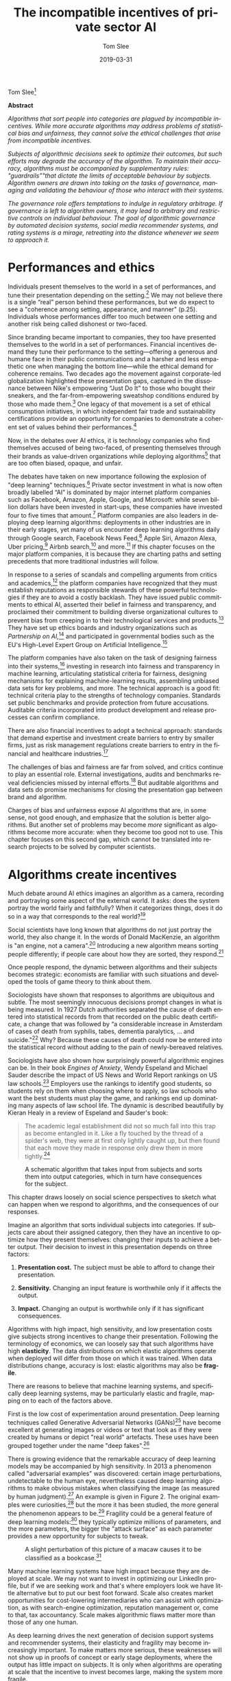 #+TITLE:     The incompatible incentives of private sector AI
#+AUTHOR:    Tom Slee
#+DATE:      2019-03-31
#+EMAIL:     tom@tomslee.net
#+HUGO_BASE_DIR: ../
#+HUGO_SECTION: publication/
#+HUGO_WEIGHT: auto
#+HUGO_CUSTOM_FRONT_MATTER: :url_pdf pdf/slee_private_sector_ai_ssrn.pdf
#+HUGO_AUTO_SET_LASTMOD: t
#+EXPORT_FILE_NAME: oup_private_sector_ai
#+STARTUP: noindent align fold hidestars
#+LATEX_CLASS: article_personal
#+LATEX_CLASS_OPTIONS:[12pt]
#+LATEX_HEADER: \setstretch{1.2}
# #+LATEX_HEADER: \usepackage[superscript,biblabel]{cite}
#+LATEX_HEADER: \usepackage[super]{natbib}
#+LATEX_HEADER: \usepackage{tikz}
#+OPTIONS: toc:nil
#+PANDOC_OPTIONS: toc:nil
#+PANDOC_OPTIONS: csl:new-harts.csl
#+PANDOC_OPTIONS: reference-doc:oup_reference.docx
#+PANDOC_METADATA: link-citations=true
#+LANGUAGE:  en
#+LATEX_COMPILER: pdflatex

Tom Slee[fn:68]

*Abstract*

#+BEGIN_ABSTRACT
/Algorithms that sort people into categories are plagued by incompatible incentives. While more accurate algorithms may address problems of statistical bias and unfairness, they cannot solve the ethical challenges that arise from incompatible incentives./

/Subjects of algorithmic decisions seek to optimize their outcomes, but such efforts may degrade the accuracy of the algorithm. To maintain their accuracy, algorithms must be accompanied by supplementary rules: "guardrails”"that dictate the limits of acceptable behaviour by subjects. Algorithm owners are drawn into taking on the tasks of governance, managing and validating the behaviour of those who interact with their systems./

/The governance role offers temptations to indulge in regulatory arbitrage. If governance is left to algorithm owners, it may lead to arbitrary and restrictive controls on individual behaviour. The goal of algorithmic governance by automated decision systems, social media recommender systems, and rating systems is a mirage, retreating into the distance whenever we seem to approach it./
#+END_ABSTRACT

#+TOC: headlines


* Performances and ethics
  :PROPERTIES:
  :CUSTOM_ID: performances-and-ethics
  :END:

Individuals present themselves to the world in a set of performances,
and tune their presentation depending on the setting.[fn:1] We may not
believe there is a single “real” person behind these performances, but
we do expect to see a "coherence among setting, appearance, and manner"
(p.25). Individuals whose performances differ too much between one
setting and another risk being called dishonest or two-faced.

Since branding became important to companies, they too have presented
themselves to the world in a set of performances. Financial incentives
demand they tune their performance to the setting---offering a generous
and humane face in their public communications and a harsher and less
empathetic one when managing the bottom line---while the ethical demand
for coherence remains. Two decades ago the movement against
corporate-led globalization highlighted these presentation gaps,
captured in the dissonance between Nike's empowering “Just Do It” to
those who bought their sneakers, and the far-from-empowering sweatshop
conditions endured by those who made them.[fn:2] One legacy of that
movement is a set of ethical consumption initiatives, in which
independent fair trade and sustainability certifications provide an
opportunity for companies to demonstrate a coherent set of values behind
their performances.[fn:3]

Now, in the debates over AI ethics, it is technology companies who find
themselves accused of being two-faced, of presenting themselves through
their brands as value-driven organizations while deploying
algorithms[fn:4] that are too often biased, opaque, and unfair.

The debates have taken on new importance following the explosion of
"deep learning" techniques.[fn:5] Private sector investment in what is
now often broadly labelled “AI” is dominated by major internet platform
companies such as Facebook, Amazon, Apple, Google, and Microsoft: while
seven billion dollars have been invested in start-ups, these companies
have invested four to five times that amount.[fn:6] Platform companies
are also leaders in deploying deep learning algorithms: deployments in
other industries are in their early stages, yet many of us encounter
deep learning algorithms daily through Google search, Facebook News
Feed,[fn:7] Apple Siri, Amazon Alexa, Uber pricing,[fn:8] Airbnb
search,[fn:9] and more.[fn:10] If this chapter focuses on the major
platform companies, it is because they are charting paths and setting
precedents that more traditional industries will follow.

In response to a series of scandals and compelling arguments from
critics and academics,[fn:11] the platform companies have recognized
that they must establish reputations as responsible stewards of these
powerful technologies if they are to avoid a costly backlash. They have
issued public commitments to ethical AI, asserted their belief in
fairness and transparency, and proclaimed their commitment to building
diverse organizational cultures to prevent bias from creeping in to
their technological services and products.[fn:12] They have set up
ethics boards and industry organizations such as /Partnership on
AI,/[fn:13] and participated in governmental bodies such as the EU's
High-Level Expert Group on Artificial Intelligence.[fn:14]

The platform companies have also taken on the task of designing fairness
into their systems,[fn:15] investing in research into fairness and
transparency in machine learning, articulating statistical criteria for
fairness, designing mechanisms for explaining machine-learning results,
assembling unbiased data sets for key problems, and more. The technical
approach is a good fit: technical criteria play to the strengths of
technology companies. Standards set public benchmarks and provide
protection from future accusations. Auditable criteria incorporated into
product development and release processes can confirm compliance.

There are also financial incentives to adopt a technical approach:
standards that demand expertise and investment create barriers to entry
by smaller firms, just as risk management regulations create barriers to
entry in the financial and healthcare industries.[fn:16]

The challenges of bias and fairness are far from solved, and critics
continue to play an essential role. External investigations, audits and
benchmarks reveal deficiencies missed by internal efforts.[fn:17] But
auditable algorithms and data sets do promise mechanisms for closing the
presentation gap between brand and algorithm.

Charges of bias and unfairness expose AI algorithms that are, in some
sense, not good enough, and emphasize that the solution is better
algorithms. But another set of problems may become /more/ significant as
algorithms become more accurate: when they become too good not to use.
This chapter focuses on this second gap, which cannot be translated into
research projects to be solved by computer scientists.

* Algorithms create incentives
  :PROPERTIES:
  :CUSTOM_ID: algorithms-create-incentives
  :END:

Much debate around AI ethics imagines an algorithm as a camera,
recording and portraying some aspect of the external world. It asks:
does the system portray the world fairly and faithfully? When it
categorizes things, does it do so in a way that corresponds to the real
world?[fn:18]

Social scientists have long known that algorithms do not just portray
the world, they also change it. In the words of Donald MacKenzie, an
algorithm is "an engine, not a camera".[fn:19] Introducing a new
algorithm means sorting people differently; if people care about how
they are sorted, they respond.[fn:20]

Once people respond, the dynamic between algorithms and their subjects
becomes strategic: economists are familiar with such situations and
developed the tools of game theory to think about them.

Sociologists have shown that responses to algorithms are ubiquitous and
subtle. The most seemingly innocuous decisions prompt changes in what is
being measured. In 1927 Dutch authorities separated the cause of death
entered into statistical records from that recorded on the public death
certificate, a change that was followed by “a considerable increase in
Amsterdam of cases of death from syphilis, tabes, dementia paralytics,
... and suicide."[fn:21] Why? Because these causes of death could now be
entered into the statistical record without adding to the pain of
newly-bereaved relatives.

Sociologists have also shown how surprisingly powerful algorithmic
engines can be. In their book /Engines of Anxiety/, Wendy Espeland and
Michael Sauder describe the impact of US News and World Report rankings
on US law schools.[fn:22] Employers use the rankings to identify good
students, so students rely on them when choosing where to apply, so law
schools who want the best students must play the game, and rankings end
up dominating many aspects of law school life. The dynamic is described
beautifully by Kieran Healy in a review of Espeland and Sauder's book:

#+BEGIN_QUOTE
  The academic legal establishment did not so much fall into this trap
  as become entangled in it. Like a fly touched by the thread of a
  spider's web, they were at first only lightly caught up, but then
  found that each move they made in response only drew them in more
  tightly.[fn:23]
#+END_QUOTE

#+CAPTION: A schematic algorithm that takes input from subjects and sorts them into output categories, which in turn have consequences for the subject.
[[file:2019-ai-incentives.png]]

This chapter draws loosely on social science perspectives to sketch what
can happen when we respond to algorithms, and the consequences of our
responses.

Imagine an algorithm that sorts individual subjects into categories. If
subjects care about their assigned category, then they have an incentive
to optimize how they present themselves: changing their inputs to
achieve a better output. Their decision to invest in this presentation
depends on three factors:

1. *Presentation cost.* The subject must be able to afford to change
   their presentation.

2. *Sensitivity.* Changing an input feature is worthwhile only if it
   affects the output.

3. *Impact.* Changing an output is worthwhile only if it has significant
   consequences.

Algorithms with high impact, high sensitivity, and low presentation
costs give subjects strong incentives to change their presentation.
Following the terminology of economics, we can loosely say that such
algorithms have high *elasticity*. The data distributions on which
elastic algorithms operate when deployed will differ from those on which
it was trained. When data distributions change, accuracy is lost:
elastic algorithms may also be *fragile*.

There are reasons to believe that machine learning systems, and
specifically deep learning systems, may be particularly elastic and
fragile, mapping on to each of the factors above.

First is the low cost of experimentation around presentation. Deep
learning techniques called Generative Adversarial Networks (GANs)[fn:24]
have become excellent at generating images or videos or text that look
as if they were created by humans or depict "real world" artefacts.
These uses have been grouped together under the name "deep
fakes".[fn:25]

There is growing evidence that the remarkable accuracy of deep learning
models may be accompanied by high sensitivity. In 2013 a phenomenon
called "adversarial examples" was discovered: certain image
perturbations, undetectable to the human eye, nevertheless caused deep
learning algorithms to make obvious mistakes when classifying the image
(as measured by human judgment).[fn:26] An example is given in Figure 2.
The original examples were curiosities,[fn:27] but the more it has been
studied, the more general the phenomenon appears to be.[fn:28] Fragility
could be a general feature of deep learning models:[fn:29] they
typically optimize millions of parameters, and the more parameters, the
bigger the "attack surface" as each parameter provides a new opportunity
for subjects to tweak.

#+CAPTION: A slight perturbation of this picture of a macaw causes it to be classified as a bookcase.[fn:30]
[[file:2019-ai-adversarial-macaw.png]]

Many machine learning systems have high impact because they are deployed
at scale. We may not want to invest in optimizing our LinkedIn profile,
but if we are seeking work and that's where employers look we have
little alternative but to put our best foot forward. Scale also creates
market opportunities for cost-lowering intermediaries who can assist
with optimization, as with search-engine optimization, reputation
management or, come to that, tax accountancy. Scale makes algorithmic
flaws matter more than those of any one human.

As deep learning drives the next generation of decision support systems
and recommender systems, their elasticity and fragility may become
increasingly important. To make matters more serious, these weaknesses
will not show up in proofs of concept or early stage deployments, where
the output has little impact on subjects. It is only when algorithms are
operating at scale that the incentive to invest becomes large, making
the system more fragile.

#+CAPTION: Responses to algorithms include combinations of valid and invalid input, which may sustain or erode the intent of the algorithm.
[[file:2019-ai-response-landscape.png]]

* Incentives drive responses
  :PROPERTIES:
  :CUSTOM_ID: incentives-drive-responses
  :END:

Figure 3 classifies responses to algorithms. Algorithms require /valid/
input if they are to give correct output. Algorithms also have an
/intent/ that can be affected positively or negatively by the actions of
subjects. In general, the output is a proxy for this less well-defined
intent.[fn:31] Each input arrow may be paired with each output arrow,
giving four classes of response. While algorithm designers may prefer to
permit only valid inputs which sustain the intent of the system, all
four combinations can have ethical justifications.

Valid inputs can be understood by thinking about a simple rule-based
system, such as a hiring filter that sorts applicants based solely on
educational achievements. The input is a subject's educational
achievements: genuine achievements are valid and fake achievements are
not. The intent of the system is to give the hiring manager a good set
of interviewees: if he or she is happy with their applicants the
system's intent is satisfied.

In cases that economists describe as separating equilibria for
signalling and screening games,[fn:32] valid inputs sustain the intent
of the algorithm. If the applicant pool consists of two qualities from
an employment perspective (high and low), and if getting a degree is
easier for high quality people than for low quality people, then only
high-quality people find it worth investing in a degree. The beauty of
such an arrangement is that it is "incentive compatible": an “invisible
hand” guides subjects so that, if they respond to incentives, the
algorithm continues to satisfy its intent without additional governance.

If it is equally costly for low quality applicants to obtain a degree as
for high quality applicants, then the degree ceases to be a useful
signal. Applicants may continue to invest in degrees, but the algorithm
will no longer separate the wheat from the chaff. This is the
game-theoretic case of a "pooling equilibrium", where valid responses
erode the intent of the algorithm. We know how the verb describing valid
responses in pooling equilibria declines: I follow the letter of the
law, you teach to the test, he or she games the system. The problems of
pooling equilibria have been elevated to the status of a Law:
"Goodhart's Law" states that "When a measure becomes a target, it ceases
to be a good measure" to which we might add a corollary that becomes
important below: “When a measure is not a target, it ceases to be
optimized”.

The ethics of optimizing responses using valid input is not simple. One
reason Google keeps its search algorithms secret is to prevent gaming by
the search-engine optimization industry,[fn:33] but when it comes to the
tax system their attitude is different. A secret tax system would be
unacceptable, of course. Accused of dodging taxes by moving $23bn to
Bermuda, Google responded simply: "We pay all of the taxes due and
comply with the tax laws in every country we operate in around the
world".[fn:34]

/Workarounds/ are a class of invalid inputs that nevertheless sustain
the intent of the system. Legal scholar Jennifer Raso investigated the
operation of Ontario Works, a welfare-eligibility decision
system,[fn:35] and found that case workers became experts at working
with the system, on occasions entering false data to coax results that
line up with their professional judgment. Whether dealing with bugs in
the program (an inapplicable field for some applicants would also be a
required field in the system) or with weaknesses in the model, case
workers break the letter of the law to follow the spirit. Similar
behaviour has been seen among US doctors seeking to provide their
patients with good outcomes from insurance systems.[fn:36]

Any statistical algorithm has error cases, and many systems cannot
function without workarounds from those it manages or their agents,
which is why "work to rule" actions in some industrial settings are
common: if you follow the letter of the law too strictly, nothing gets
done. The unappreciated role of workarounds is one reason why James C.
Scott argues that “certain schemes to improve the human condition have
failed.”[fn:37] Scott is arguing against top-down “high-modernist”
schemes, and algorithmic platforms certainly fall into this category.

The final case is invalid input that also erodes an algorithm's intent,
often described in security terms, as /attacks/ on the algorithm. There
are an increasing number of algorithms for which “opting out” is not an
option, including ratings platforms. /Botto Bistro/ is a San Francisco
restaurant which was unhappy with what they saw as unethical treatment
by Yelp, who also refused the restaurant's request to be removed from
the platform. In response, /Botto Bistro/ encouraged its customers to
enter over-the-top one-star reviews, seeking to achieve the lowest
rating on Yelp. The campaign called attention to some dubious practices
and contradictions in Yelp's operations: perhaps a case of principled
protest or subversive humour, sabotaging one system in pursuit of a
higher goal.[fn:38]

The more sophisticated and complex the algorithm, the more the lines
between these four categories blur. Once algorithms move beyond simple
inputs such as birth dates and educational qualifications, the criteria
for distinguishing valid from invalid input become uncertain. Reputation
systems such as Yelp, eBay, and Uber replace "true or false" criteria
with more nebulous notions of "authenticity" or "honesty" and defend
them not by appeals to correctness but to free speech.[fn:39]. Who can
say what a “four-star” rating really means?[fn:40]

On the output side too, an unambiguous “ground truth” output is often
unavailable outside the labelled training sets of the laboratory, so the
distinction fades between an attack and a workaround. Even adversarial
examples, which seem so obvious, have resisted definition. One technical
attempt is to say they are input “that an attacker has intentionally
designed to cause the model to make a mistake”[fn:41], but for an
individual real-world case identifying “intent” or “mistake” may both be
impossible, and so the classification of “attacker” fails too.

* Responses demand guardrails
  :PROPERTIES:
  :CUSTOM_ID: responses-demand-guardrails
  :END:

In general, algorithms that classify people are
“incentive-incompatible”: if subjects follow their incentives then the
algorithm ceases to function as designed. To sustain their accuracy,
algorithms need external rules to limit permissible responses. These
rules form a set of /guardrails/ which implement value judgments,
keeping algorithms functioning by constraining the actions of
subjects.[fn:42]

“Move fast and break things” norms of disruptive innovation encourage
algorithm designers to postpone thinking about guardrails. They may not
be needed in low-elasticity environments such as proofs of concept or in
early-stage deployments. Still, successful deployments at scale will
require guardrails and so, even if problems of bias and fairness could
be solved, the grail of algorithmic governance---of impartial and
automatic algorithmic data-driven and evidence-based
decision-making---would fall at this hurdle. Algorithms and their
guardrails form an inseparable pair. Code is law, until it is not.

The existence of a scalable algorithm does not imply the existence of
equally scalable guardrails: guardrails must deal with specific contexts
and factors outside the original model, which only grow in number as
algorithms draw on an ever-increasing volume and variety of data in
pursuit of accuracy. Attempts to implement automated moderation have
repeatedly failed, and companies have resorted instead to what Astra
Taylor calls "fauxtomation": behind the scenes real people do the work
to simulate the effects of an algorithm, because the technology is not
up to the task.[fn:43] The work of content moderators has been described
recently by Sarah Roberts[fn:44] and Tarleton Gillespie.[fn:45]

Algorithms without guardrails may become ungovernable. Social media
recommender algorithms, for example, have all three qualities needed for
high elasticity. Experimentation is affordable, content producers can
discover the kind of content to which the recommendation algorithm is
sensitive because they get fast feedback in the form of view counts, and
the impact of the recommendation system is high. High elasticity means
strong incentives to optimize individual outcomes.

The YouTube recommendation algorithm[fn:46] suffers from
ungovernability. In a widely read article, James Bridle provided a tour
through the long tail of bizarre content appearing on YouTube Kids as
producers experiment to gain views.[fn:47] As just one example, they
would rely on keyword/hashtag association when generating new content.

#+BEGIN_QUOTE
  When some trend, such as Surprise Egg videos, reaches critical mass,
  content producers pile onto it, creating thousands and thousands more
  of these videos in every possible iteration... branded content and
  nursery rhyme titles and “surprise egg” all stuffed into the same word
  salad to capture search results, sidebar placement, and “up next”
  autoplay rankings...

  A striking example of the weirdness is the Finger Family videos... I
  have no idea where they came from or the origin of the children's
  rhyme at the core of the trope, but there are *at least 17 million
  versions* of this currently on YouTube, and again they cover every
  possible genre, with billions and billions of aggregated views.
#+END_QUOTE

Ironically, it was Bridle's essay going viral that made YouTube act, and
they did so by invoking community guidelines. The response seems like an
ethical platform making best efforts to implement guardrails that eject
malicious actors, but the story is not so simple. One channel removed
for violating the "family friendly" rule was that of Johnny
Tanner.[fn:48] Tanner said he could not discover what had prompted the
punishment, because he had no person to talk to. In defence of his
channel, he said, "The algorithm is the thing we had a relationship with
since the beginning. That's what got us out there and popular... We
learned to fuel it and do whatever it took to please the algorithm."

The same article quotes Davey Orgill, who left his job to make superhero
parody videos, and whose channel reached two million viewers before
being shut down. He argued that "the platform is responsible for
encouraging... objectionable, sexual, and violent superhero content
ostensibly oriented toward children... YouTube blames it on these people
that were doing it, but for a year their algorithm pushed this
content... People were doing it because it was creating millions and
millions and millions of views. They created a monster." The left hand
of the recommendation algorithms promotes videos that the right hand of
the Community Guidelines would later forbid.

Bridle ends his essay this way: “The architecture they have built to
extract the maximum revenue from online video is being hacked by persons
unknown to abuse children, perhaps not even deliberately, but at a
massive scale,” but the disturbing videos are not “hacking” any more
than minimizing tax payments is hacking, they are responses driven by
the algorithm itself.

Facebook's News Feed algorithm also suffers from high elasticity and its
problems have also been framed as those of defence against malicious
actors. Former Facebook executive Antonio Garcia Martinez complained on
Twitter that "The same FB [Facebook] critics who call on the company to
take on responsibility for moderating content (an operational job they
(Facebook) don't want, and had to be pressed to perform), will of course
be shocked, shocked at the human cost in reviewing billions of pieces of
random content".[fn:49] But the requirement for guardrails .

The intent of News Feed has changed over time and remains operationally
vague. Mark Zuckerberg announced in January 2018 that “I'm changing the
goal I give our product teams from focusing on helping you find relevant
content to helping you have more meaningful social interactions”.[fn:50]
Facebook designed News Feed as a system with large rewards for high
circulation, so encouraging participants to invest heavily in optimizing
their outcomes. Attempting to move on from the resulting Clickbait
headlines, Facebook has doubled down on building in-house algorithmic or
fauxtomatic solutions.

#+BEGIN_QUOTE
  Facebook's entire project, when it comes to news, rests on the
  assumption that people's individual preferences ultimately coincide
  with the public good, and that if it doesn't appear that way at first,
  you're not delving deeply enough into the data.[fn:51]
#+END_QUOTE

The assumption fails. An elastic system based on “the data” causes the
foundations on which it is built to shift. The incentive-incompatible
News Feed algorithm demands guardrails to police the content it
generates.

If Facebook does not want the job of managing news content, it could
hand it to the news industry. Emily Bell of the Columbia Journalism
School explains:

#+BEGIN_QUOTE
  “At some point, if they really want to address this, they have to say,
  ‘This is good information' and ‘This is bad information.' They have to
  say, ‘These are the kinds of information sources that we want to
  privilege, and these others are not going to be banned from the
  platform, but they are not going to thrive.' In other words, they have
  to create a hierarchy, and they're going to have to decide how they're
  going to transfer wealth into the publishing market.”[fn:52]
#+END_QUOTE

Facebook does want the job, or at least the money that comes with it.
Financial incentives demand that Facebook keep responsibility for News
Feed content, while insisting it has no accountability for the outcome
beyond making best efforts.

Social media algorithms may be particularly prone to driving “gaming”
behaviour, but others are not immune.

The Allegheny Family Screening Tool (AFST) is a decision support system
used to predict child abuse or child neglect at the time of birth, and
to alert child services to children who may be at risk. The attentions
of child services can have a large effect on the lives of families whose
risk score is high. Contact with social services is one factor that may
lead to a high predictive score, so some families feel they must engage
in self-harming behaviour, withdrawing from “networks that provide
services, support, and community” to optimize their score. AFST might
“create the very abuse it seeks to prevent."[fn:53]

Facial recognition has long prompted civil liberties concerns.[fn:54]
Guardrails are one of these concerns: is covering one's face acceptable
behaviour around facial recognition software in public spaces? In a
trial deployment in London, police fined a man after he covered his face
and objected to subsequent police questioning.[fn:55] More generally, as
the data sources used by insurance companies, potential employers, and
others expand, the potential for unusual or unorthodox behaviour
patterns to trigger inferences, for example based on outlier detection
algorithms, expands in tandem. Without protection against such
inferences, the unusual becomes the suspicious.[fn:56] If the guardrail
question: “what have you got to hide” becomes legitimate for authorities
to ask, the technology will have altered public norms for the worse.

Autonomous vehicles will need new guardrails to manage pedestrian
behaviour. At current levels of deployment, pedestrians will behave much
as they do around cars with drivers, but if self-driving becomes
commonplace then some may optimize their experience by stepping out
ahead of autonomous cars, in full confidence that the car will stop.
Should such pedestrian assertion become the norm, "autonomous vehicle
adoption may be hampered by their strategic disadvantage that slows them
down in urban traffic".[fn:57] Perhaps, says Drive.ai board member
Andrew Ng, "we should partner with the government to ask people to be
lawful and considerate... Safety isn't just about the quality of the AI
technology."[fn:58] We can expect the self-driving car industry to seek
new guardrails that protect their own algorithms, yet discussion of
these guardrails are largely missing from conversations about the ethics
of autonomous vehicles.

In short, guardrails limit the autonomy of algorithmic subjects.
Algorithmic governance may encourage platforms to innovate with A/B
testing on their subjects, but the subjects themselves are constrained.
Some may be punished twice over: once by the algorithm for unorthodox
behaviour that it does not properly model, and a second time if they
fall foul of the guardrails while trying to avoid the first.

* Guardrails create temptation
  :PROPERTIES:
  :CUSTOM_ID: guardrails-create-temptation
  :END:

The algorithm-guardrail pairing creates temptations for platform owners
to indulge in arbitrage: exploiting presentation gaps to circumvent
regulation and to avoid brand damage. When algorithms encourage
behaviour that the guardrails forbid, platform companies may choose
whether to present themselves through their algorithm or through the
values imposed by their guardrails. Ethics calls for a consistent
presentation, but companies have a financial incentive to keep the gap
wide, and many activities can be seen in this light.

One response is to frame problems in terms of the software development
lifecycle. Problems are bugs, and the software industry knows how to
deal with bugs: they are reported, they are fixed, and fixes are rolled
out to customers. It is a statement of faith that bugs are temporary,
and software improves through iterative refinement. If algorithmic
failings are bugs, external authorities have neither the jurisdiction
nor the expertise to fix them. But as we have seen, guardrail failures
are features not bugs: they are created by the incentives built into the
algorithm. In her book “Uberland”, Alex Rosenblat talks of Uber drivers
seeing "phantom requests" that appear briefly on the driver app but
vanish before they can respond.[fn:59] Phantom requests damage drivers'
prospects of earning bonuses that depend on maintaining a high
acceptance rate. Uber's response to driver complaints was to blame it on
network problems and promise a fix. Without effective person-to-person
driver support, Uber denies drivers the option of a workaround, while
the language and practices of software development helps the company
avoid what would, in other companies, be a breach of contract with their
drivers.

A second response is to invoke value-based guardrails in an ad-hoc
manner. If algorithmic governance leads to behaviour on the part of
subjects that may damage the brand, it is tempting to let it go until
the prospect becomes too dangerous. YouTube's actions around the YouTube
Kids channel fall into this pattern.

Airbnb is an algorithmically-governed platform with a stated intent of
the building a community of regular people who live in their own home
and occasionally share it with strangers. Any guardrails to keep
behaviour within this mandate runs the risk of affecting Airbnb's
earnings, and so there has been nothing in Airbnb's systems to stop
hosts creating multiple listings, setting up organizations with
different "hosts" as fronts,[fn:60] or renting out listings for 365
nights a year. When the gap between algorithmic practices and stated
aims became too large in New York City, bringing the threat of
restrictions on Airbnb's market, the company invoked guardrails to expel
a thousand hosts off its platform,[fn:61] claiming that they were not
providing the experience their community expected.[fn:62] Code was
overruled by brand.

A third temptation is to use the platform's information resources to
hide or muddy the waters regarding algorithmic failures. Ryan Calo and
Alex Rosenblat have detailed the many ways in which Uber has used its
information to shape the behaviour of its drivers.[fn:63] The selective
and judicious release of data on an exclusive basis for collaboration
with academics or industry experts may also serve to shape the overall
perception of the company, whether individual papers are written
independently or not.

Finally: companies that become embedded into the infrastructure of our
lives have leverage when it comes to the presentation gap. Uber seeks to
become a privately-owned part of city transit infrastructure and uses
the data it has accumulated as a resource to be licensed back to the
cities in which they operate. Once integrated, cities cannot easily walk
away from the platform, problems on the platform become public concerns
regarding malicious actors, and cities' leverage regarding governance on
the Uber platform is lost. Smart City initiatives such as the Toronto
project led by Google subsidiary Sidewalk implicitly adopt this same
approach.[fn:64]

* Temptation needs policing
  :PROPERTIES:
  :CUSTOM_ID: temptation-needs-policing
  :END:

The more powerful algorithms have become, the more it is clear that
market forces alone cannot solve the problems arising from the
incompatible incentives.

Platform companies can sustain a gap between algorithm and guardrail in
part because Section 230 of the CDA absolves them of much responsibility
for the consequences of their governance failures, in the USA at least.
Chesney and Citron's recent paper on Deep Fakes[fn:65] identify the
platform companies as the "least cost avoider": the actor who is in the
best position to fix problems of incompatible incentives. The previous
section claimed that platforms currently have an incentive to take
ownership of the problem, but not to fix it: that taking ownership is
currently a way to ward off regulation. Revisiting Section 230 and its
equivalents in other jurisdictions does the opposite.

One of society's most serious classification problems is that of
“innocent or guilty”, and it worth remembering that data-driven
statistical methods are not permitted in this venue: evidence is instead
strictly limited in scope. One reason is that people should not be
punished for factors that, while they may correlate with criminality,
lie outside their control. Another is that it would demand that people,
especially members of less privileged groups, invest in optimizing their
risk scores for fear of contact with the criminal system.
“Evidence-based” statistical decision-making has become increasingly
used in areas of the justice system such as parole and even sentencing
and its use raises both problems. While the trend remains towards
data-driven decisions, voices are being raised against use of actuarial
risk assessment in the justice system.[fn:66] Restricting data use goes
against the grain of the current drive to a data-driven society, but as
the impact of algorithmic decisions grows, ideas from this venue where
decisions matter the most may become more prominent in the years to
come.

Competition rules provide another avenue to resolving incentive
problems. Algorithmic ranking systems can become powerful institutions
in and of themselves: part of the infrastructure of society. Advantages
accrue to the company that owns the infrastructure when it is also
competing in the market for services that exploit that
infrastructure.[fn:67]

In some industries the essential infrastructure is heavily regulated and
controlled, while services built on that infrastructure are opened for
innovation. Airport infrastructure is separated from the operation of
airlines. Core banking functions are strictly regulated -- perhaps not
as strictly as some would like -- while many countries are experimenting
with open banking laws to permit innovation on top of this
infrastructure.

Outside the realm of regulation, we can look to alternative models.
Wikipedia is the only non-profit in the top ranks of web sites, and it
has been significantly less affected by the problems of incompatible
incentives. Many, the present author included, thought that Wikipedia
would be unable to maintain quality over nearly two decades, but it has
proven sceptics wrong. Perhaps the anonymous nature of contributions
removes many of the distorting incentives associated with
self-promotion, perhaps it's because Wikipedia is largely free of
“viral” phenomena, but something is working on Wikipedia that is not
working at YouTube, Facebook, or Amazon.

In conclusion, deep learning algorithms may be more intelligent than
previous generations of machine learning, but they are not more robust.
There may be a faint technical path forward for problems of bias and
unfairness, but algorithms are engines, not cameras, and pervasive
incompatible incentives will remain. Algorithms require guardrails, and
technology companies are ill-suited and ill-positioned to design or
implement these value-based rules. Guardrails become constraints on
people's behaviour and yet, in cases of high elasticity, effective
governance may still be elusive. The pairing of the algorithm and
guardrails tempts companies to engage in regulatory arbitrage, providing
a requirement for external action.

* Acknowledgements
  :PROPERTIES:
  :CUSTOM_ID: acknowledgements
  :END:

I would like to thank the editors for their invitation and guidance, and
the other contributors who took part in the Toronto workshop for their
inspiration and expertise. I acknowledge helpful conversations with John
Slee and Lynne Supeene.

* Bibliography
  :PROPERTIES:
  :CUSTOM_ID: bibliography
  :END:

Essential texts concerning the mechanisms and consequences of sorting.

- Geoffrey C. Bowker and Susan Leigh Star, /Sorting Things Out: Classification and Its Consequences/ (The MIT Press, 1999)

- Wendy Nelson Espeland and Michael Sauder, /Engines of Anxiety: Academic Rankings, Reputation, and Accountability/ (Russell Sage Foundation, 2016)

- Bernard E. Harcourt, /Against Prediction/ (University of Chicago Press, 2006)

- Jane Jacobs, /The Death and Life of Great American Cities/ (New York: Random House, 1961)

- Donald MacKenzie, An Engine, Not a Camera: How Financial Models Shape Markets (MIT Press, 2007).

- James C. Scott, /Seeing Like a State: How Certain Schemes to Improve the Human Condition Have Failed/ (Yale University Press, 1998)

- Thomas C. Schelling, /Micromotives and Macrobehavior/ (W.W. Norton and Company, 1978)

[fn:1] Erving Goffman, /The Presentation of Self in Everyday Life/
       (Garden City, New York: Doubleday, 1959).

[fn:2] Naomi Klein, /No Logo/ (Toronto: Knopf Canada, 2000).

[fn:3] Kimberley Ann Elliott and Richard B. Freeman, /Can Labor
       Standards Improve Under Globalization?/ (Washington DC: Institute
       for International Economics, 2003).

[fn:4] In this chapter, /algorithm/ is shorthand for any automated
       data-driven sorting systems, including classifying, scoring,
       rating, and ranking. Algorithms may be implemented by computers
       but may also be implemented through organizational policies and
       practices.

[fn:5] Alex Krizhevsky, Ilya Sutskever, and Geoffrey Hinton, “Imagenet
       Classification with Deep Convolutional Neural Networks,” in
       /Advances in Neural Information Processing Systems/, 2012,
       1097--1105,
       https://papers.nips.cc/paper/4824-imagenet-classification-with-deep-convolutional-neural-networks.pdf.

[fn:6] McKinsey Global Institute, “Artificial Intelligence: The Next
       Digital Frontier?” (McKinsey & Company, June 2017),
       https://www.mckinsey.com/
       /media/McKinsey/Industries/Advanced%20Electronics/Our%20Insights/How%20artificial%20intelligence%20can%20deliver%20real%20value%20to%20companies/MGI-Artificial-Intelligence-Discussion-paper.ashx.

[fn:7] K. Hazelwood et al., “Applied Machine Learning at Facebook: A
       Datacenter Infrastructure Perspective,” in /2018 IEEE
       International Symposium on High Performance Computer Architecture
       (HPCA)/, 2018, 620--29, https://doi.org/10.1109/HPCA.2018.00059.

[fn:8] Alexander Sergeev and Mike Del Balso, “Horovod: Fast and Easy
       Distributed Deep Learning in TensorFlow,” /ArXiv:1802.05799 [Cs,
       Stat]/, February 15, 2018, http://arxiv.org/abs/1802.05799.

[fn:9] Malay Haldar et al., “Applying Deep Learning To Airbnb Search,”
       /ArXiv:1810.09591 [Cs, Stat]/, October 22, 2018,
       http://arxiv.org/abs/1810.09591.

[fn:10] Nicola Jones, “Computer Science: The Learning Machines,” /Nature
        News/ 505, no. 7482 (January 9, 2014): 146,
        https://doi.org/10.1038/505146a.

[fn:11] Frank Pasquale, The Black Box Society: The Secret Algorithms
        That Control Money and Information (Cambridge: Harvard
        University Press, 2015); Cathy O'Neill, Weapons of Math
        Destruction: How Big Data Increases Inequality and Threatens
        Democracy (Crown Random House, 2016); Safiya Umoja Noble,
        Algorithms of Oppression: How Search Engines Reinforce Racism
        (New York University Press, 2018); Solon Barocas and Andrew
        Selbst, “Big Data's Disparate Impact,” California Law Review 104
        (2016): 671, https://dx.doi.org/10.2139/ssrn.2477899.

[fn:12] Google, “Our Principles,” Google AI, accessed February 1, 2019,
        https://ai.google/principles/; Microsoft, “Our Approach:
        Microsoft AI Principles,” Microsoft, accessed February 1, 2019,
        https://www.microsoft.com/en-us/ai/our-approach-to-ai.

[fn:13] The Partnership on AI, “The Partnership on AI,” The Partnership
        on AI, accessed February 1, 2019,
        https://www.partnershiponai.org/.

[fn:14] European Commission, “High-Level Expert Group on Artificial
        Intelligence,” 2018,
        https://ec.europa.eu/digital-single-market/en/high-level-expert-group-artificial-intelligence.

[fn:15] Margaret Mitchell et al., “Model Cards for Model Reporting,” in
        /Proceedings of the Conference on Fairness, Accountability, and
        Transparency/, FAT* '19 (New York, NY, USA: ACM, 2019),
        220--229, https://doi.org/10.1145/3287560.3287596.

[fn:16] Malcolm Campbell-Verduyn, Marcel Goguen, and Tony Porter, “Big
        Data and Algorithmic Governance: The Case of Financial
        Practices,” /New Political Economy/ 22, no. 2 (March 4, 2017):
        219--36, https://doi.org/10.1080/13563467.2016.1216533.

[fn:17] Joy Buolamwini and Timnit Gebru, “Gender Shades: Intersectional
        Accuracy Disparities in Commercial Gender Classiﬁcation,” n.d.,
        15; Inioluwa Deborah Raji and Joy Buolamwini, “Actionable
        Auditing: Investigating the Impact of Publicly Naming Biased
        Performance Results of Commercial AI Products,” n.d., 7.

[fn:18] Sam Corbett-Davies and Sharad Goel, “The Measure and Mismeasure
        of Fairness: A Critical Review of Fair Machine Learning,”
        /ArXiv:1808.00023 [Cs]/, July 31, 2018,
        http://arxiv.org/abs/1808.00023; Alexandra Chouldechova, “Fair
        Prediction with Disparate Impact: A Study of Bias in Recidivism
        Prediction Instruments,” /Big Data/ 5, no. 2 (June 2017):
        153--63, https://doi.org/10.1089/big.2016.0047; Arvind
        Narayanan, /Tutorial: 21 Fairness Definitions and Their
        Politics/, accessed January 27, 2019,
        https://www.youtube.com/watch?v=jIXIuYdnyyk.

[fn:19] Donald MacKenzie, /An Engine, not a Camera: How Financial Models
        Shape Markets/ (MIT Press, 2007).

[fn:20] Danielle Keats Citron and Frank A. Pasquale, “The Scored
        Society: Due Process for Automated Predictions,” SSRN Scholarly
        Paper (Rochester, NY: Social Science Research Network, 2014),
        https://papers.ssrn.com/abstract=2376209.

[fn:21] Geoffrey C. Bowker and Susan Leigh Star, /Sorting Things Out:
        Classification and Its Consequences/ (The MIT Press, 1999). p
        141

[fn:22] Wendy Nelson Espeland and Michael Sauder, /Engines of Anxiety:
        Academic Rankings, Reputation, and Accountability/ (Russell Sage
        Foundation, 2016).

[fn:23] Kieran Healy, “By the Numbers - Wendy Espeland and Michael
        Sauder, Engines of Anxiety: Academic Rankings, Reputation, and
        Accountability (New York, Russell Sage, 2016),” /European
        Journal of Sociology / Archives Européennes de Sociologie/ 58,
        no. 3 (December 2017): 512--19,
        https://doi.org/10.1017/S0003975617000315.

[fn:24] Ian Goodfellow et al., “Generative Adversarial Networks,” in
        /Advances in Neural Information Processing Systems 27/, ed. Z.
        Ghahramani et al. (Curran Associates, Inc., 2014), 2672--2680,
        http://papers.nips.cc/paper/5423-generative-adversarial-nets.pdf.

[fn:25] Robert Chesney and Danielle Keats Citron, “Deep Fakes: A Looming
        Challenge for Privacy, Democracy, and National Security,” SSRN
        Scholarly Paper (Rochester, NY: Social Science Research Network,
        July 14, 2018), https://papers.ssrn.com/abstract=3213954.

[fn:26] Ian J. Goodfellow, Jonathon Shlens, and Christian Szegedy,
        “Explaining and Harnessing Adversarial Examples,”
        /ArXiv:1412.6572 [Cs, Stat]/, December 19, 2014,
        http://arxiv.org/abs/1412.6572.

[fn:27] Christian Szegedy et al., “Intriguing Properties of Neural
        Networks,” /ArXiv:1312.6199 [Cs]/, December 20, 2013,
        http://arxiv.org/abs/1312.6199.

[fn:28] Nicholas Carlini and David Wagner, “Audio Adversarial Examples:
        Targeted Attacks on Speech-to-Text,” /ArXiv:1801.01944 [Cs]/,
        January 5, 2018, http://arxiv.org/abs/1801.01944.

[fn:29] Adi Shamir et al., “A Simple Explanation for the Existence of
        Adversarial Examples with Small Hamming Distance,”
        /ArXiv:1901.10861 [Cs, Stat]/, January 30, 2019,
        http://arxiv.org/abs/1901.10861; Alexandru Constantin Serban and
        Erik Poll, “Adversarial Examples - A Complete Characterisation
        of the Phenomenon,” /ArXiv:1810.01185 [Cs]/, October 2, 2018,
        http://arxiv.org/abs/1810.01185; Ali Shafahi et al., “Are
        Adversarial Examples Inevitable?,” September 27, 2018,
        https://openreview.net/forum?id=r1lWUoA9FQ; David Stutz,
        Matthias Hein, and Bernt Schiele, “Disentangling Adversarial
        Robustness and Generalization,” /ArXiv:1812.00740 [Cs, Stat]/,
        December 3, 2018, http://arxiv.org/abs/1812.00740; Dimitris
        Tsipras et al., “Robustness May Be at Odds with Accuracy,” May
        30, 2018, https://arxiv.org/abs/1805.12152v3.

[fn:30] B. Liu et al., “Using Adversarial Noises to Protect Privacy in
        Deep Learning Era,” in /2018 IEEE Global Communications
        Conference (GLOBECOM)/, 2018, 1--6,
        https://doi.org/10.1109/GLOCOM.2018.8647189.

[fn:31] Cathy O'Neill, /Weapons of Math Destruction: How Big Data
        Increases Inequality and Threatens Democracy/ (Crown Random
        House, 2016).

[fn:32] Michael A. Spence, “Job Market Signaling,” /The Quarterly
        Journal of Economics/ 87, no. 3 (1973): 355--74; Joseph E.
        Stiglitz, /Whither Socialism?/, The Wicksell Lectures (Cambridge
        Massachusetts, London England: The MIT Press, 1994).

[fn:33] Jonathan Rosenberg, “The Meaning of Open,” December 21, 2009,
        http://googleblog.blogspot.ca/2009/12/meaning-of-open.html.

[fn:34] Reuters, “Google Shifted $23bn to Tax Haven Bermuda in 2017,
        Filing Shows | Technology | The Guardian,” /The Guardian/,
        January 3, 2019,
        https://www.theguardian.com/technology/2019/jan/03/google-tax-haven-bermuda-netherlands.

[fn:35] Jennifer Raso, “Displacement as Regulation: New Regulatory
        Technologies and Front-Line Decision-Making in Ontario Works,”
        /Canadian Journal of Law & Society / La Revue Canadienne Droit
        et Société/ 32, no. 1 (April 2017): 75--95,
        https://doi.org/10.1017/cls.2017.6.

[fn:36] Matthew K. Wynia et al., “Physician Manipulation of
        Reimbursement Rules for Patients: Between a Rock and a Hard
        Place,” /JAMA/ 283, no. 14 (April 12, 2000): 1858--65,
        https://doi.org/10.1001/jama.283.14.1858.

[fn:37] James C. Scott, /Seeing Like a State: How Certain Schemes to
        Improve the Human Condition Have Failed/ (Yale University Press,
        1998).

[fn:38] Tom Slee, “In Praise of Fake Reviews,” /The New Inquiry/,
        October 29, 2014,
        https://thenewinquiry.com/in-praise-of-fake-reviews/.

[fn:39] James Grimmelmann, “Three Theories of Copyright in Ratings,”
        /Vanderbilt Journal of Entertainment and Technology Law/ 14, no.
        4 (2012): 85--887.

[fn:40] Abbey Stemler, “Feedback Loop Failure: Implications for the
        Self-Regulation of the Sharing Economy,” SSRN Scholarly Paper
        (Rochester, NY: Social Science Research Network, April 1, 2016),
        https://papers.ssrn.com/abstract=2754768.

[fn:41] Justin Gilmer et al., “Motivating the Rules of the Game for
        Adversarial Example Research,” /ArXiv:1807.06732 [Cs, Stat]/,
        July 17, 2018, http://arxiv.org/abs/1807.06732.

[fn:42] The metaphor adopts the designer's point of view; from a
        subject's point of view, “straitjacket” may be more appropriate.

[fn:43] Astra Taylor, “The Automation Charade,” Logic Magazine, October
        2, 2018, https://logicmag.io/05-the-automation-charade/.

[fn:44] Sarah Roberts, “Commercial Content Moderation: Digital Laborers'
        Dirty Work,” in /Intersectional Internet: Race, Sex, Class and
        Culture Online/, ed. Safiya Umoja Noble and Brendesha M Tynes,
        Digital Formations Series (Peter Lang Publishing, Inc., 2016),
        https://intersectionalinternet.com/about/; Sarah T. Roberts,
        /Behind the Screen: Content Moderation in the Shadows of Social
        Media/ (Yale University Press, 2019),
        https://yalebooks.yale.edu/book/9780300235883/behind-screen.

[fn:45] Tarleton GIllespie, /Custodians of the Internet: Platforms,
        Content Moderation, and the Hidden Decisions That Shape Social
        Media/ (Yale University Press, 2018),
        https://yalebooks.yale.edu/book/9780300173130/custodians-internet.

[fn:46] Paul Covington, Jay Adams, and Emre Sargin, “Deep Neural
        Networks for YouTube Recommendations,” in /Proceedings of the
        10th ACM Conference on Recommender Systems/, RecSys '16 (New
        York, NY, USA: ACM, 2016), 191--198,
        https://doi.org/10.1145/2959100.2959190.

[fn:47] James Bridle, “Something Is Wrong on the Internet,” /James
        Bridle/ (blog), November 6, 2017,
        https://medium.com/@jamesbridle/something-is-wrong-on-the-internet-c39c471271d2.

[fn:48] Charlie Warzel, “YouTube Is Addressing Its Massive Child
        Exploitation Problem,” /BuzzFeed News/, November 22, 2017,
        https://www.buzzfeednews.com/article/charliewarzel/youtube-is-addressing-its-massive-child-exploitation-problem;
        Davey Alba, “YouTube Has A Massive Child Exploitation Problem.
        How Humans Train Its Search AI Is Partly Why.,” /BuzzFeed News/,
        December 28, 2017,
        https://www.buzzfeednews.com/article/daveyalba/youtube-search-rater-algorithms-children-disturbing-videos.

[fn:49] Tweet since deleted.

[fn:50] Mark Zuckerberg, “One of Our Big Focus Areas for 2018,” Social
        Media, /Mark Zuckerberg's Facebook Posts/ (blog), January 11,
        2018, https://www.facebook.com/zuck/posts/10104413015393571.

[fn:51] Farhad Manjoo, “Can Facebook Fix Its Own Worst Bug?,” /The New
        York Times/, April 25, 2017, sec. Magazine,
        https://www.nytimes.com/2017/04/25/magazine/can-facebook-fix-its-own-worst-bug.html.

[fn:52] Manjoo.

[fn:53] Virginia Eubanks, /Automating Inequality: How High-Tech Tools
        Profile, Police, and Punish the Poor/ (St. Martin's Press,
        2017), 169.

[fn:54] Lucas Introna and David Wood, “Picturing Algorithmic
        Surveillance: The Politics of Facial Recognition Systems,”
        /Surveillance & Society/ 2, no. 2/3 (2004): 177--98,
        https://doi.org/10.1.1.117.7338&rep=rep1&type=pdf.

[fn:55] Lizzie Dearden, “Man Fined £90 after Covering Face during Facial
        Recognition Trial in London,” /The Independent/, January 31,
        2019,
        https://www.independent.co.uk/news/uk/crime/facial-recognition-cameras-technology-london-trial-met-police-face-cover-man-fined-a8756936.html.

[fn:56] Sandra Wachter and Brent Mittelstadt, “A Right to Reasonable
        Inferences: Re-Thinking Data Protection Law in the Age of Big
        Data and AI,” SSRN Scholarly Paper (Rochester, NY: Social
        Science Research Network, September 13, 2018),
        https://papers.ssrn.com/abstract=3248829.

[fn:57] Adam Millard-Ball, “Pedestrians, Autonomous Vehicles, and
        Cities,” /Journal of Planning Education and Research/ 38, no. 1
        (2018),
        https://journals.sagepub.com/doi/abs/10.1177/0739456X16675674.

[fn:58] Russell Brandom, “Self-Driving Cars Are Headed toward an AI
        Roadblock,” The Verge, July 3, 2018,
        https://www.theverge.com/2018/7/3/17530232/self-driving-ai-winter-full-autonomy-waymo-tesla-uber.

[fn:59] Alex Rosenblat, /Uberland: How Algorithms Are Rewriting the
        Rules of Work/ (University of California Press, 2018),
        https://www.ucpress.edu/book/9780520298576/uberland.

[fn:60] Luis Ferré-Sadurní, “Inside the Rise and Fall of a
        Multimillion-Dollar Airbnb Scheme,” /The New York Times/,
        February 23, 2019, sec. New York,
        https://www.nytimes.com/2019/02/23/nyregion/airbnb-nyc-law.html.

[fn:61] Murray Cox and Tom Slee, “How Airbnb Hid the Facts in New York
        City,” February 7, 2016,
        http://tomslee.net/how-airbnb-hid-the-facts-in-nyc.

[fn:62] Kristen V. Brown, “Airbnb Admits That It Purged 1,500
        Unflattering New York Listings Right before Data Release,”
        Splinter, accessed March 30, 2019,
        https://splinternews.com/airbnb-admits-that-it-purged-1-500-unflattering-new-yor-1793854942.

[fn:63] Ryan Calo and Alex Rosenblat, “The Taking Economy: Uber,
        Information, and Power,” /Columbia Law Review/ 117 (March 9,
        2017), https://papers.ssrn.com/abstract=2929643.

[fn:64] See the chapter by Ellen Goodman in this book.

[fn:65] Chesney and Citron, “Deep Fakes.”

[fn:66] 

[fn:67] Lina M Khan, “Amazon's Antitrust Paradox,” /The Yale Law
        Journal/ 126 (2017): 710-- 805.

[fn:68]Draft of a chapter contributed to the /Oxford Handbook of Ethics of Artificial Intelligence/, edited by Markus Dubber, Frank Pasquale, and Sunit Das, Oxford University Press 2019. This version March 31, 2019. The opinions expressed in this chapter are those of the author and do not represent the views or policies of SAP. This essay is also available at https://ssrn.com/abstract=3363342.
 
